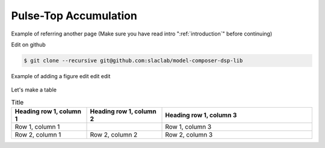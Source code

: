 .. _PulseTopAccumulation:

===================================
Pulse-Top Accumulation
===================================

Example of referring another page (Make sure you have read intro ":ref:`introduction`" before continuing)

Edit on github

.. code-block:: bash

  $ git clone --recursive git@github.com:slaclab/model-composer-dsp-lib
  
  
Example of adding a figure edit edit edit 

   .. image:: ../figs/SLAC_logo.png
     :width: 800
     :alt: Alternative text

Let's make a table

.. list-table:: Title
   :widths: 25 25 50
   :header-rows: 1

   * - Heading row 1, column 1
     - Heading row 1, column 2
     - Heading row 1, column 3
   * - Row 1, column 1
     -
     - Row 1, column 3
   * - Row 2, column 1
     - Row 2, column 2
     - Row 2, column 3
